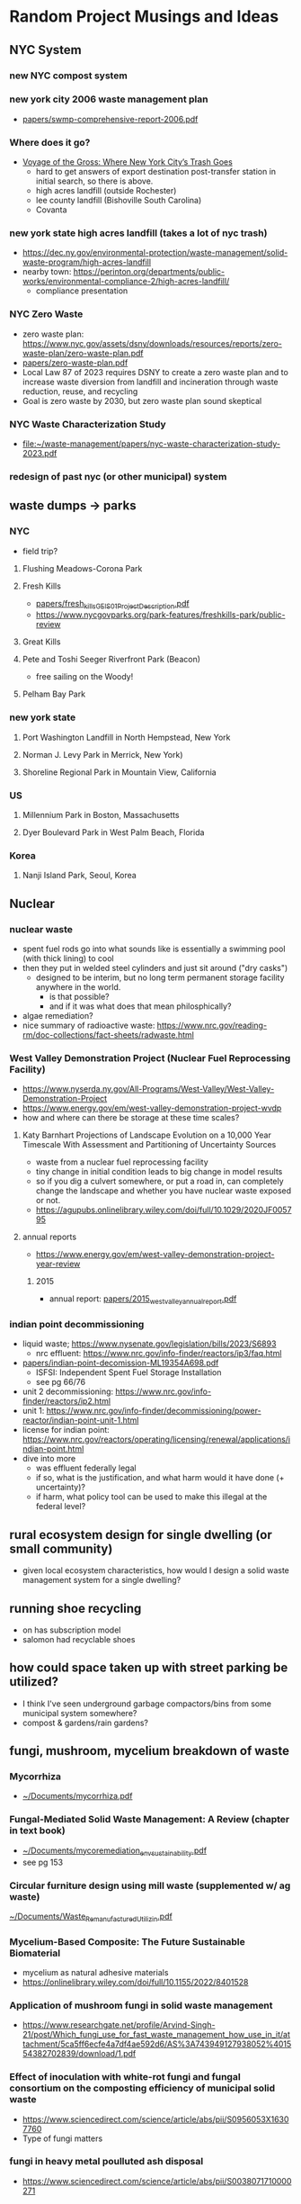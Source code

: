 * Random Project Musings and Ideas
** NYC System
*** new NYC compost system
*** new york city 2006 waste management plan
- [[file:papers/swmp-comprehensive-report-2006.pdf][papers/swmp-comprehensive-report-2006.pdf]]
*** Where does it go?
- [[https://www.curbed.com/2022/08/nyc-trash-landfill-incineration-recycling-compost-voyage-gross.html][Voyage of the Gross: Where New York City’s Trash Goes]]
  - hard to get answers of export destination post-transfer station in
    initial search, so there is above.
  - high acres landfill (outside Rochester)
  - lee county landfill (Bishoville South Carolina)
  - Covanta

*** new york state high acres landfill (takes a lot of nyc trash)
- https://dec.ny.gov/environmental-protection/waste-management/solid-waste-program/high-acres-landfill
- nearby town: https://perinton.org/departments/public-works/environmental-compliance-2/high-acres-landfill/
  - compliance presentation
*** NYC Zero Waste
- zero waste plan: https://www.nyc.gov/assets/dsny/downloads/resources/reports/zero-waste-plan/zero-waste-plan.pdf
- [[file:papers/zero-waste-plan.pdf][papers/zero-waste-plan.pdf]]
- Local Law 87 of 2023 requires DSNY to create a zero waste plan and to increase waste diversion from landfill and incineration through waste reduction, reuse, and recycling
- Goal is zero waste by 2030, but zero waste plan sound skeptical
*** NYC Waste Characterization Study
- [[file:papers/nyc-waste-characterization-study-2023.pdf][file:~/waste-management/papers/nyc-waste-characterization-study-2023.pdf]]

*** redesign of past nyc (or other municipal) system
** waste dumps -> parks
*** NYC
- field trip?
**** Flushing Meadows-Corona Park
**** Fresh Kills
- [[docview:papers/fresh_kills_GEIS_01_Project_Description.pdf::1][papers/fresh_kills_GEIS_01_Project_Description.pdf]]
- https://www.nycgovparks.org/park-features/freshkills-park/public-review
**** Great Kills
**** Pete and Toshi Seeger Riverfront Park (Beacon)
- free sailing on the Woody!
**** Pelham Bay Park
*** new york state
**** Port Washington Landfill in North Hempstead, New York
**** Norman J. Levy Park in Merrick, New York)
**** Shoreline Regional Park in Mountain View, California
*** US
**** Millennium Park in Boston, Massachusetts
**** Dyer Boulevard Park in West Palm Beach, Florida
*** Korea
**** Nanji Island Park, Seoul, Korea
** Nuclear
*** nuclear waste
- spent fuel rods go into what sounds like is essentially a swimming
  pool (with thick lining) to cool
- then they put in welded steel cylinders and just sit around ("dry casks")
  - designed to be interim, but no long term permanent storage
    facility anywhere in the world.
    - is that possible?
    - and if it was what does that mean philosphically?
- algae remediation?
- nice summary of radioactive waste:
  https://www.nrc.gov/reading-rm/doc-collections/fact-sheets/radwaste.html

*** West Valley Demonstration Project (Nuclear Fuel Reprocessing Facility)
- https://www.nyserda.ny.gov/All-Programs/West-Valley/West-Valley-Demonstration-Project
- https://www.energy.gov/em/west-valley-demonstration-project-wvdp
- how and where can there be storage at these time scales?
**** Katy Barnhart Projections of Landscape Evolution on a 10,000 Year Timescale With Assessment and Partitioning of Uncertainty Sources
- waste from a nuclear fuel reprocessing facility
- tiny change in initial condition leads to big change in model results
- so if you dig a culvert somewhere, or put a road in, can completely
  change the landscape and whether you have nuclear waste exposed or not.
- https://agupubs.onlinelibrary.wiley.com/doi/full/10.1029/2020JF005795

**** annual reports
- https://www.energy.gov/em/west-valley-demonstration-project-year-review
***** 2015
- annual report: [[file:papers/2015_west_valley_annual_report.pdf][papers/2015_west_valley_annual_report.pdf]]
*** indian point decommissioning
- liquid waste; https://www.nysenate.gov/legislation/bills/2023/S6893
  - nrc effluent: https://www.nrc.gov/info-finder/reactors/ip3/faq.html
- [[file:papers/indian-point-decomission-ML19354A698.pdf][papers/indian-point-decomission-ML19354A698.pdf]]
  - ISFSI: Independent Spent Fuel Storage Installation
  - see pg 66/76
- unit 2 decommissioning: https://www.nrc.gov/info-finder/reactors/ip2.html
- unit 1: https://www.nrc.gov/info-finder/decommissioning/power-reactor/indian-point-unit-1.html
- license for indian point: https://www.nrc.gov/reactors/operating/licensing/renewal/applications/indian-point.html
- dive into more
  - was effluent federally legal
  - if so, what is the justification, and what harm would it have done
    (+ uncertainty)?
  - if harm, what policy tool can be used to make this illegal at the
    federal level?

** rural ecosystem design for single dwelling (or small community)
- given local ecosystem characteristics, how would I design a solid
  waste management system for a single dwelling?

** running shoe recycling
- on has subscription model
- salomon had recyclable shoes

** how could space taken up with street parking be utilized?
- I think I've seen underground garbage compactors/bins from some
  municipal system somewhere?
- compost & gardens/rain gardens?
** fungi, mushroom, mycelium breakdown of waste
*** Mycorrhiza
- [[docview:~/Documents/mycorrhiza.pdf::1][~/Documents/mycorrhiza.pdf]]
*** Fungal-Mediated Solid Waste Management: A Review (chapter in text book)
- [[docview:~/Documents/mycoremediation_env_sustainability.pdf::1][~/Documents/mycoremediation_env_sustainability.pdf]]
- see pg 153
*** Circular furniture design using mill waste (supplemented w/ ag waste)
[[docview:~/Documents/Waste_Remanufactured_Utilizin.pdf::1][~/Documents/Waste_Remanufactured_Utilizin.pdf]]
*** Mycelium-Based Composite: The Future Sustainable Biomaterial
- mycelium as natural adhesive materials
- https://onlinelibrary.wiley.com/doi/full/10.1155/2022/8401528
*** Application of mushroom fungi in solid waste management
- https://www.researchgate.net/profile/Arvind-Singh-21/post/Which_fungi_use_for_fast_waste_management_how_use_in_it/attachment/5ca5ff6ecfe4a7df4ae592d6/AS%3A743949127938052%401554382702839/download/1.pdf

*** Effect of inoculation with white-rot fungi and fungal consortium on the composting efficiency of municipal solid waste
- https://www.sciencedirect.com/science/article/abs/pii/S0956053X16307760
- Type of fungi matters
*** fungi in heavy metal poulluted ash disposal
- https://www.sciencedirect.com/science/article/abs/pii/S0038071710000271
*** biogas from wheat and pig slurry treated with fungi
- http://www.eemj.icpm.tuiasi.ro/pdfs/vol14/no7/Full/28_1073_Vasmara_14.pdf

** find existing request for proposal to redesign or provide waste management

** design dog poop system for NYC people will actually use
- keep dog poop out of landfills
- eliminate plastic bag usage
- if people actually use it less dog poop everywhere

** occidental chemical corporation in Tacoma
- https://ecology.wa.gov/Spills-Cleanup/Contamination-cleanup/Cleanup-sites/Occidental-Chemical-Co
** experimental waste reduction (applied)
- different interventions to different folks, record results
- what are the systemic bariers you come across.
** compost
*** building scale compost system
- use bins a la underground center
- then use soil to build out tree wells and rain gardens, possibly in
  street parking.
- can also use soils for rooftop urban farms
- pipe water through bins for warm water (capacity? see underground
  center).
- synergistic with cloud burst projects; reduce runoff.
- pest protection?

*** new roots farm project idea
- problem: on site compost is labor intensive, and more importantly,
  does not get hot enough to be "comercial grade", so it can not
  process invasives. Invasives end up in landfill.
- Also, Cheryl could come up with a ton of other waste management

*** shagbark farm community compost
- https://mailchi.mp/b1143dc5dcbc/2023yearinreview-20301453
- composting ebook:
  https://mcusercontent.com/fa5312095fa9ccb52d4518393/files/4aaeecf9-11bb-4e1d-9ae7-d29e9c798b2e/DIY_resileint_infrastructure_compost_1.pdf

** mixing of organics and hazards vs separation
- related: "dilution is the solution" vs "isolate the hazardous stuff and
  handle it"
** small scale systems and adaptability
- push for zero waste; we are in times of change and uncertainty
- so maybe similiar reasoning as in James's water/climate paper applies to waste:
  - https://agupubs.onlinelibrary.wiley.com/doi/full/10.1029/2019EF001154
- sequential small (time) scale projects
- what about space scale?
- correlation between time and space scale

** brownfields development
- seen a ton of calls for work for this in NYS procurement
  - call for proposals: [[file:papers/2015_west_valley_annual_report.pdf][file:~/waste-management/papers/2015_west_valley_annual_report.pdf]]
- https://ocw.mit.edu/courses/11-370-brownfields-policy-and-practice-fall-2005/
- https://ocw.mit.edu/courses/11-362-environmental-management-practicum-brownfield-redevelopment-fall-2006/
*** New york state opportunities

**** muncipalities/cities requesting redevelopment/remediation
- https://www.nyscr.ny.gov/business/adsPubView.cfm?ID=B4116F07-4475-4CF0-89D3-176399BF5E10&page=Closed%20Ad
**** consulting side: call for proposals
- https://www.nyscr.ny.gov/business/adsPubView.cfm?ID=CC97A945-FFF6-4F0D-8581-A9154482AA00&page=Closed%20Ad
- [[file:papers/epa-brownfield-rfp.pdf]]
- flood risk hazard material (same city, same project)
  https://www.nyscr.ny.gov/business/adsPubView.cfm?ID=92408EE6-4D8C-48D2-9743-67EC3887F4F9&page=Open%20Ad
*** opencourseware
https://ocw.mit.edu/courses/11-370-brownfields-policy-and-practice-fall-2005/
- textbook: Recycling the City: The Use and Reuse of Urban Land
-
* Resources
** superfund site lookup (thanks Elizabeth!)
- https://www.epa.gov/superfund/search-superfund-sites-where-you-live
- Like most industries at the time, Occidental disposed of their waste
  in ways that were completely legal before state and federal laws
  were in effect. They released chemicals into the Hylebos waterway
  and Commencement Bay or put it in unlined settling ponds or ships.

- Now, under the federal Environmental Protection Agency’s (EPA)
  Resource Conservation and Recovery Act (RCRA) there is a legal
  framework for the proper management and disposal of hazardous waste.
* How class fits w/ EEE ecosystem
- https://bulletin.columbia.edu/columbia-engineering/academic-departments-programs/earth-environmental-engineering/#coursestext
** 4210 THERMAL TREATMNT-WASTE/BIO MAT
- Origins, quantities generated, and characterization of solid
  wastes. Chemical and physical phenomena in the combustion or
  gasification of wastes. Application of thermal conversion
  technologies, ranging from combustion to gasification and
  pyrolysis. Quantitative description of the dominant waste to energy
  processes used worldwide, including feedstock preparation, moving
  grate and fluid bed combustion, heat transfer from combustion gases
  to steam, mitigation of high-temperature corrosion, electricity
  generation, district heating, metal recovery, emission control, and
  beneficial use of ash residues
** EAEE E4150 AIR POLLUTION PREVENTION/CONTR
- Adverse effects of air pollution, sources and transport media,
  monitoring and modeling of air quality, collection and treatment
  techniques, pollution prevention through waste minimalization and
  clean technologies, laws, regulations, standards, and guidelines
** EAEE E4951 Engineering systems for water treatment and re-use.
- Application of fundamental principles to designing water treatment
  and reuse plants. Development of process designs for a potable water
  treatment plant, a biological wastewater treatment plant, or a water
  reclamation and reuse facility by students working in teams. Student
  work in evaluation of water quality and pilot plant data, screening
  process alternatives, conducting regulatory reviews and recommending
  a process for implementation, supported by engineering drawings and
  capital operating costs. Periodic oral progress reports and a full
  engineering report are required. Presentations by practicing
  engineers, utility personnel, and regulators; and field trips to
  water, wastewater, and water reuse facilities.
** EACE E4163 Sustainable Water Treatment and Reuse.
- Fundamentals of water pollution and wastewater
  characteristics. Chemistry, microbiology, and reaction
  kinetics. Design of primary, secondary, and advanced treatment
  systems. Small community and residential systems
** EAEE E4950 ENIVRON BIOCHEMICAL PROCESSES.
- Qualitative and quantitative considerations in engineered
  environmental biochemical processes. Characterization of multiple
  microbial reactions in a community and techniques for determining
  associated kinetic and stoichiometric parameters. Engineering design
  of several bioreactor configurations employed for biochemical waste
  treatment. Mathematical modeling of engineered biological reactors
  using state-of-the-art simulation packages.

* Waste management
** waste and energy
-NYSERDA trying to locate energy infrastructure on former landfill
 and/or brownfields sites:  https://www.nyscr.ny.gov/business/adsPubView.cfm?ID=4C9D16F2-866E-4D72-B89D-B74D41F509CA&page=Open%20Ad
** compost
- large scale, municple: "Anaerobic Digestion facility
  where source-separated food wastes from large generators
  (institutions, food processors) are treated to produce methane
  and a compost product."
- does this keep us reliant on fossil fuel infrastructure, or is it
  repurposing it for something better?
** landfills
*** and compost
- what is the role of Alternate Daily Cover and how much of it comes
  from municple compost?
** a fundamental question: what is the value of organic matter in different Earth system (and waste management) contexts?!?
** solid waste definition
- "Solid wastes are the undesirable and worthless solids which are generated from
  municipal, industrial, and agricultural activities" from
  [[docview:~/Documents/mycoremediation_env_sustainability.pdf::1][~/Documents/mycoremediation_env_sustainability.pdf]]

** incineration and/or waste to energy
*** waste to energy
**** can I get materials from 4210 THERMAL TREATMNT-WASTE/BIO MAT?
**** small scale waste to energy?
- e.g., building scale. used to burn trash locally, too much pollution
  and bad idea. but w/ modern emissions control is it possible to
  design a local plant or reactor? what are the economies of scale?
  (can scale in mass manufacturing compensate for scale in
  plant/incinerator size?)
- is this more adaptable as we go to zero waste? does it better
  incentivize transition to zero waste? is it more just?
**** how much is waste to energy dependent on composition of the waste input (organics fraction)?
- is there a risk if we divert all our organics w2e companies will
  start buying biomass to make their system work? consequences for
  Earth system?
- more generally, how much do different waste to energy systems "lock
  us in" to different waste generation (and consumption) patterns?
- pg 71 in Module 1 of thanos's slides seems to suggest C6H10O4 is
  necessary (or representative) of waste input. Is this true with max
  diversion?
**** organic waste to energy?
- https://mailchi.mp/b1143dc5dcbc/2023yearinreview-20301453
**** covanta hemstead violations ash management
- https://dec.ny.gov/news/press-releases/2024/2/dec-review-of-historic-ash-management-practices-finds-violations-at-covanta-hempstead-resource-recovery-facility
- what is the difference in  pollutant profile between bottom and fly ash?
- why is this a big deal? (or is it?)

**** gasification
- partial oxidation, limit O2, create fuel
**** general notes
- reduce mass of waste, but ash can be highly concentrated (relative
  to input) w/ heavy metals
**** group 2 mentioned carbon capture: brilliant
- evokes BECCS (all time bad engineering solution), but this
  application seems good and intriguing because it is trash not trees.
